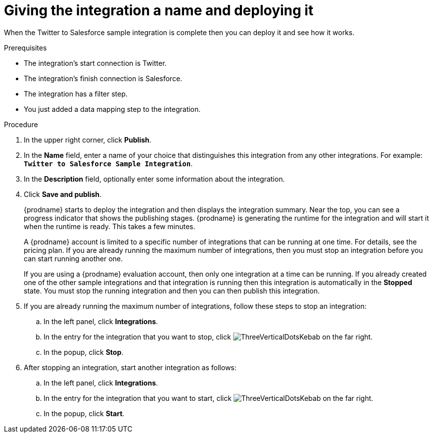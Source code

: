 // Module included in the following assemblies:
// as_t2sf-create-integration.adoc

[id='t2sf-name-and-publish_{context}']
= Giving the integration a name and deploying it

When the Twitter to Salesforce sample integration is complete then you
can deploy it and see how it works. 

.Prerequisites
* The integration's start connection is Twitter.
* The integration's finish connection is Salesforce. 
* The integration has a filter step.
* You just added a data mapping step to the integration. 

.Procedure
. In the upper right corner, click *Publish*.
. In the *Name* field,
enter a name of your choice that distinguishes this integration
from any other integrations. For
example: `*Twitter to Salesforce Sample Integration*`.
. In the *Description* field, optionally enter some information
about the integration.
. Click *Save and publish*.

+
{prodname} starts to deploy the integration and then displays the 
integration summary. Near the top, you can see a progress 
indicator that shows the publishing stages. 
{prodname} is generating the runtime for the integration and
will start it when the runtime is ready. This takes a few minutes.
+
A {prodname} account is limited to a specific number of 
integrations that can be running at one time. For details, 
see the pricing plan. If you are already running the maximum
number of integrations, then you must stop an integration
before you can start running another one. 
+
If you are using a {prodname} evaluation 
account, then only one integration at a time can be running. 
If you already created one of the other sample integrations and that
integration is running then this integration is automatically in the
*Stopped* state. You must stop the running integration and
then you can then publish this integration.  

. If you are already running the maximum number of integrations, follow
these steps to stop an integration:

.. In the left panel, click *Integrations*.
.. In the entry for the integration that you want to stop, click
image:../..//images/tutorials/ThreeVerticalDotsKebab.png[title="the three vertical dots"]
on the far right. 
.. In the popup, click *Stop*. 

. After stopping an integration, start another integration as follows:

.. In the left panel, click *Integrations*.
.. In the entry for the integration that you want to start, click
image:../..//images/tutorials/ThreeVerticalDotsKebab.png[title="the three vertical dots"]
on the far right. 
.. In the popup, click *Start*. 
